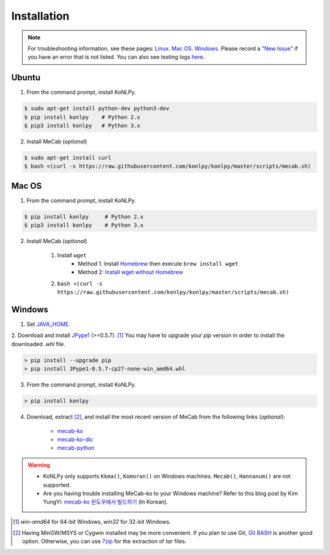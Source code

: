 Installation
============

.. note::

    For troubleshooting information, see these pages:
    `Linux <https://github.com/konlpy/konlpy/issues?q=label%3Alinux>`_.
    `Mac OS <https://github.com/konlpy/konlpy/issues?q=label%3A"mac+os">`_.
    `Windows <https://github.com/konlpy/konlpy/issues?q=label%3Awindows>`_.
    Please record a `"New Issue" <https://github.com/konlpy/konlpy/issues/new>`_ if you have an error that is not listed.
    You can also see testing logs `here <https://docs.google.com/spreadsheets/d/1Ii_L9NF9gSLbsJOGqsf-zfqTtyhhthmJWNC2kgUDIsU/edit#gid=0>`_.

Ubuntu
------

1. From the command prompt, install KoNLPy.

.. sourcecode:: bash

    $ sudo apt-get install python-dev python3-dev
    $ pip install konlpy    # Python 2.x
    $ pip3 install konlpy   # Python 3.x

2. Install MeCab (*optional*)

.. sourcecode:: bash

    $ sudo apt-get install curl
    $ bash <(curl -s https://raw.githubusercontent.com/konlpy/konlpy/master/scripts/mecab.sh)

Mac OS
------

1. From the command prompt, install KoNLPy.

.. sourcecode:: bash

   $ pip install konlpy     # Python 2.x
   $ pip3 install konlpy    # Python 3.x

2. Install MeCab (*optional*)

    1. Install ``wget``
        - Method 1. Install `Homebrew <http://brew.sh/>`_ then execute ``brew install wget``
        - Method 2: `Install wget without Homebrew <http://osxdaily.com/2012/05/22/install-wget-mac-os-x/>`_
    2. ``bash <(curl -s https://raw.githubusercontent.com/konlpy/konlpy/master/scripts/mecab.sh)``


Windows
-------

1. Set `JAVA_HOME <http://docs.oracle.com/cd/E19182-01/820-7851/inst_cli_jdk_javahome_t/index.html>`_.
2. Download and install `JPype1 <http://www.lfd.uci.edu/~gohlke/pythonlibs/#jpype>`_ (>=0.5.7). [#]_
You may have to upgrade your `pip` version in order to install the downloaded `.whl` file.

.. sourcecode:: guess

    > pip install --upgrade pip
    > pip install JPype1-0.5.7-cp27-none-win_amd64.whl

3. From the command prompt, install KoNLPy.

.. sourcecode:: guess

    > pip install konlpy

4. Download, extract [#]_, and install the most recent version of MeCab from the following links (*optional*):

    - `mecab-ko <https://bitbucket.org/eunjeon/mecab-ko/downloads>`_
    - `mecab-ko-dic <https://bitbucket.org/eunjeon/mecab-ko-dic/downloads>`_
    - `mecab-python <https://bitbucket.org/eunjeon/mecab-python-0.996/downloads>`_

.. warning::

    - KoNLPy only supports ``Kkma()``, ``Komoran()`` on Windows machines. ``Mecab()``, ``Hannanum()`` are not supported.
    - Are you having trouble installing MeCab-ko to your Windows machine? Refer to this blog post by Kim YungYi: `mecab-ko 윈도우에서 빌드하기 <https://yungyikim.atlassian.net/wiki/pages/viewpage.action?pageId=2916362>`_ (In Korean).

.. [#] `win-amd64` for 64-bit Windows, `win32` for 32-bit Windows.
.. [#] Having MinGW/MSYS or Cygwin installed may be more convenient. If you plan to use Git, `Git BASH <https://msysgit.github.io/>`_ is another good option. Otherwise, you can use `7zip <http://7-zip.org>`_ for the extraction of `tar` files.
